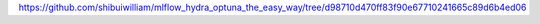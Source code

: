 https://github.com/shibuiwilliam/mlflow_hydra_optuna_the_easy_way/tree/d98710d470ff83f90e67710241665c89d6b4ed06
